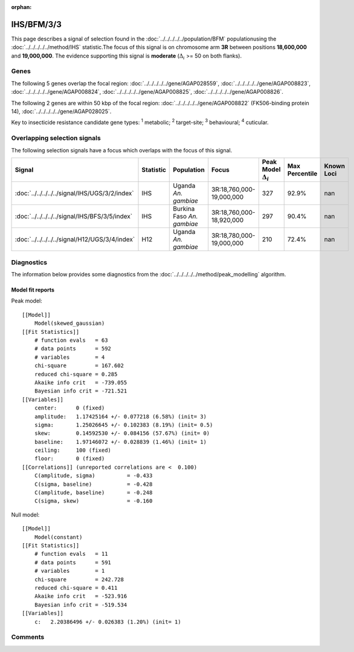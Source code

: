 :orphan:




IHS/BFM/3/3
===========

This page describes a signal of selection found in the
:doc:`../../../../../population/BFM` populationusing the :doc:`../../../../../method/IHS` statistic.The focus of this signal is on chromosome arm
**3R** between positions **18,600,000** and
**19,000,000**.
The evidence supporting this signal is
**moderate** (:math:`\Delta_{i}` >= 50 on both flanks).





.. raw:: html
    :file: peak_location.html

.. raw:: html

    <div class='bokeh-figure figure'><p class='caption'>
    <strong>Signal location</strong>. Blue markers show the values of the selection statistic.
    The dashed black line shows the fitted peak model. The shaded red area shows the focus of the
    selection signal. The shaded blue area shows the genomic region in linkage with the
    selection event. Use the mouse wheel or the controls at the top right of the plot to zoom
    in, and hover over genes to see gene names and descriptions.
    </p></div>

Genes
-----


The following 5 genes overlap the focal region: :doc:`../../../../../gene/AGAP028559`,  :doc:`../../../../../gene/AGAP008823`,  :doc:`../../../../../gene/AGAP008824`,  :doc:`../../../../../gene/AGAP008825`,  :doc:`../../../../../gene/AGAP008826`.



The following 2 genes are within 50 kbp of the focal
region: :doc:`../../../../../gene/AGAP008822` (FK506-binding protein 14),  :doc:`../../../../../gene/AGAP028025`.


Key to insecticide resistance candidate gene types: :sup:`1` metabolic;
:sup:`2` target-site; :sup:`3` behavioural; :sup:`4` cuticular.

Overlapping selection signals
-----------------------------

The following selection signals have a focus which overlaps with the
focus of this signal.

.. cssclass:: table-hover
.. list-table::
    :widths: auto
    :header-rows: 1

    * - Signal
      - Statistic
      - Population
      - Focus
      - Peak Model :math:`\Delta_{i}`
      - Max Percentile
      - Known Loci
    * - :doc:`../../../../../signal/IHS/UGS/3/2/index`
      - IHS
      - Uganda *An. gambiae*
      - 3R:18,760,000-19,000,000
      - 327
      - 92.9%
      - nan
    * - :doc:`../../../../../signal/IHS/BFS/3/5/index`
      - IHS
      - Burkina Faso *An. gambiae*
      - 3R:18,760,000-18,920,000
      - 297
      - 90.4%
      - nan
    * - :doc:`../../../../../signal/H12/UGS/3/4/index`
      - H12
      - Uganda *An. gambiae*
      - 3R:18,780,000-19,000,000
      - 210
      - 72.4%
      - nan
    




Diagnostics
-----------

The information below provides some diagnostics from the
:doc:`../../../../../method/peak_modelling` algorithm.

.. raw:: html

    <div class="figure">
    <img src="../../../../../_static/data/signal/IHS/BFM/3/3/peak_finding.png"/>
    <p class="caption"><strong>Selection signal in context</strong>. @@TODO</p>
    </div>

.. raw:: html

    <div class="figure">
    <img src="../../../../../_static/data/signal/IHS/BFM/3/3/peak_targetting.png"/>
    <p class="caption"><strong>Peak targetting</strong>. @@TODO</p>
    </div>

.. raw:: html

    <div class="figure">
    <img src="../../../../../_static/data/signal/IHS/BFM/3/3/peak_fit.png"/>
    <p class="caption"><strong>Peak fitting diagnostics</strong>. @@TODO</p>
    </div>

Model fit reports
~~~~~~~~~~~~~~~~~

Peak model::

    [[Model]]
        Model(skewed_gaussian)
    [[Fit Statistics]]
        # function evals   = 63
        # data points      = 592
        # variables        = 4
        chi-square         = 167.602
        reduced chi-square = 0.285
        Akaike info crit   = -739.055
        Bayesian info crit = -721.521
    [[Variables]]
        center:      0 (fixed)
        amplitude:   1.17425164 +/- 0.077218 (6.58%) (init= 3)
        sigma:       1.25026645 +/- 0.102383 (8.19%) (init= 0.5)
        skew:        0.14592530 +/- 0.084156 (57.67%) (init= 0)
        baseline:    1.97146072 +/- 0.028839 (1.46%) (init= 1)
        ceiling:     100 (fixed)
        floor:       0 (fixed)
    [[Correlations]] (unreported correlations are <  0.100)
        C(amplitude, sigma)          = -0.433 
        C(sigma, baseline)           = -0.428 
        C(amplitude, baseline)       = -0.248 
        C(sigma, skew)               = -0.160 


Null model::

    [[Model]]
        Model(constant)
    [[Fit Statistics]]
        # function evals   = 11
        # data points      = 591
        # variables        = 1
        chi-square         = 242.728
        reduced chi-square = 0.411
        Akaike info crit   = -523.916
        Bayesian info crit = -519.534
    [[Variables]]
        c:   2.20386496 +/- 0.026383 (1.20%) (init= 1)



Comments
--------


.. raw:: html

    <div id="disqus_thread"></div>
    <script>
    
    (function() { // DON'T EDIT BELOW THIS LINE
    var d = document, s = d.createElement('script');
    s.src = 'https://agam-selection-atlas.disqus.com/embed.js';
    s.setAttribute('data-timestamp', +new Date());
    (d.head || d.body).appendChild(s);
    })();
    </script>
    <noscript>Please enable JavaScript to view the <a href="https://disqus.com/?ref_noscript">comments.</a></noscript>


